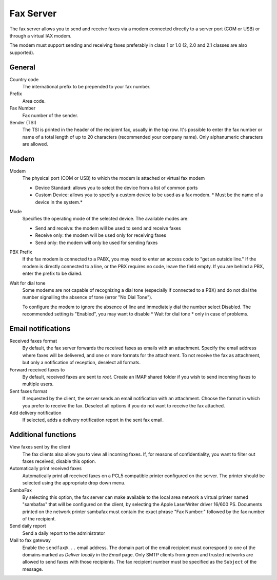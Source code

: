 ==========
Fax Server
==========

The fax server allows you to send and receive faxes via a modem
connected directly to a server port (COM or USB) or through a 
virtual IAX modem. 

The modem must support sending and receiving faxes preferably in class 1 or 1.0 (2, 2.0 and 2.1 classes are also supported).

General
========

Country code
    The international prefix to be prepended to your fax number.
Prefix
    Area code.
Fax Number
    Fax number of the sender.
Sender (TSI)
    The TSI is printed in the header of the recipient fax, usually in the top row. It's possible to enter the fax number or name of a total length of up to 20 characters (recommended your company name). Only alphanumeric characters are allowed.


Modem
=====

Modem
    The physical port (COM or USB) to which the modem is attached or virtual fax modem

    * Device Standard: allows you to select the device from a list of common ports
    * Custom Device: allows you to specify a custom device to be used as a fax modem. * Must be the name of a device in the system.*
Mode
    Specifies the operating mode of the selected device. The available modes are:

    * Send and receive: the modem will be used to send and receive faxes
    * Receive only: the modem will be used only for receiving faxes
    * Send only: the modem will only be used for sending faxes
PBX Prefix
    If the fax modem is connected to a PABX, you may need to enter an access code to "get an outside line."
    If the modem is directly connected to a line, or the PBX requires no code, leave the field empty.
    If you are behind a PBX, enter the prefix to be dialed.

Wait for dial tone
    Some modems are not capable of recognizing a dial tone
    (especially if connected to a PBX) and do not dial the number
    signalling the absence of tone (error "No Dial Tone").

    To configure the modem to ignore the absence of line and
    immediately dial the number select Disabled. The recommended setting is
    "Enabled", you may want to disable * Wait for dial tone * only in case of problems.


Email notifications
===================

Received faxes format
    By default, the fax server forwards the received faxes as
    emails with an attachment. Specify the email address
    where faxes will be delivered, and one or more formats for
    the attachment. To not receive the fax as attachment, but only a
    notification of reception, deselect all formats.

Forward received faxes to
    By default, received faxes are sent to *root*.
    Create an IMAP shared folder if you wish to send incoming faxes
    to multiple users.

Sent faxes format
    If requested by the client, the server sends an email notification with an
    attachment. Choose the format in which you prefer to receive the fax.
    Deselect all options if you do not want to receive the fax attached.
    

Add delivery notification
    If selected, adds a delivery notification report in the sent fax email.



Additional functions
=====================

View faxes sent by the client
    The fax clients also allow you to view all incoming faxes. If,
    for reasons of confidentiality, you want to filter out faxes
    received, disable this option.

Automatically print received faxes
    Automatically print all received faxes on a
    PCL5 compatible printer configured on the server. The printer should be
    selected using the appropriate drop down menu.

SambaFax
    By selecting this option, the fax server can make available to the
    local area network a virtual printer named "sambafax" that will
    be configured on the client, by selecting the Apple LaserWriter driver
    16/600 PS. Documents printed on the network printer sambafax
    must contain the exact phrase "Fax Number:" followed by the
    fax number of the recipient.

Send daily report
    Send a daily report to the administrator

Mail to fax gateway
    Enable the ``sendfax@...`` email address. The domain part of the
    email recipient must correspond to one of the domains marked as
    *Deliver locally* in the *Email* page.  Only SMTP clients from
    green and trusted networks are allowed to send faxes with those
    recipients.  The fax recipient number must be specified as the
    ``Subject`` of the message.
